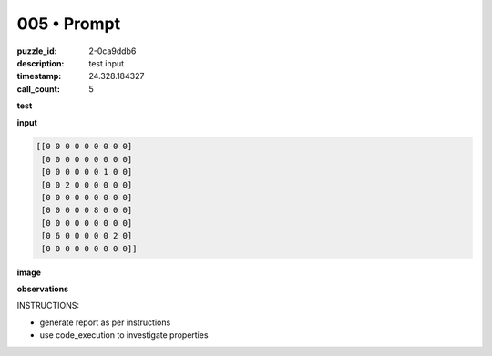 005 • Prompt
============

:puzzle_id: 2-0ca9ddb6
:description: test input
:timestamp: 24.328.184327
:call_count: 5






**test**

**input**

.. code-block::

   [[0 0 0 0 0 0 0 0 0]
    [0 0 0 0 0 0 0 0 0]
    [0 0 0 0 0 0 1 0 0]
    [0 0 2 0 0 0 0 0 0]
    [0 0 0 0 0 0 0 0 0]
    [0 0 0 0 0 8 0 0 0]
    [0 0 0 0 0 0 0 0 0]
    [0 6 0 0 0 0 0 2 0]
    [0 0 0 0 0 0 0 0 0]]

**image**





.. image:: _images/004-test_input.png
   :align: left
   :width: 45%










**observations**






INSTRUCTIONS:







* generate report as per instructions
* use code_execution to investigate properties








.. seealso::

   - :doc:`005-history`
   - :doc:`005-response`
